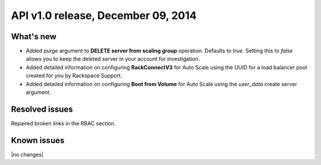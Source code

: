 API v1.0 release, December 09, 2014
-----------------------------------

What's new
~~~~~~~~~~
* Added `purge` argument to **DELETE server from scaling group** operation.
  Defaults to `true`. Setting this to `false` allows you to keep the deleted
  server in your account for investigation.

* Added detailed information on configuring **RackConnectV3** for Auto Scale
  using the UUID for a load balancer pool created for you by Rackspace
  Support.

* Added detailed information on configuring **Boot from Volume** for
  Auto Scale using the `user_data` create server argument.

Resolved issues
~~~~~~~~~~~~~~~
Repaired broken links in the RBAC section.

Known issues
~~~~~~~~~~~~
|no changes|
